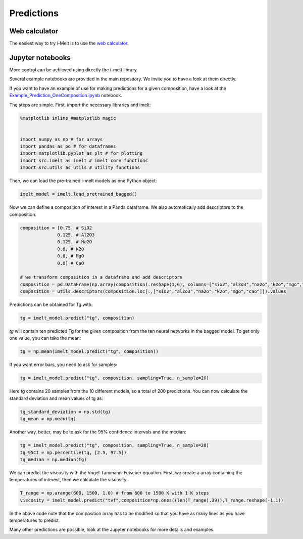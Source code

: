 Predictions
===========

Web calculator
--------------

The easiest way to try i-Melt is to use the `web calculator <https://share.streamlit.io/charlesll/i-melt/imelt_streamlit.py>`_.

Jupyter notebooks
-----------------

More control can be achieved using directly the i-melt library. 

Several example notebooks are provided in the main repository. We invite you to have a look at them directly.

If you want to have an example of use for making predictions for a given composition, have a 
look at the `Example_Prediction_OneComposition.ipynb <https://share.streamlit.io/charlesll/i-melt/Example_Prediction_OneComposition.ipynb>`_ notebook.

The steps are simple. First, import the necessary libraries and imelt:

.. code-block:: python

  %matplotlib inline #matplotlib magic


  import numpy as np # for arrays
  import pandas as pd # for dataframes
  import matplotlib.pyplot as plt # for plotting
  import src.imelt as imelt # imelt core functions
  import src.utils as utils # utility functions

Then, we can load the pre-trained i-melt models as one Python object:

.. code-block:: python

  imelt_model = imelt.load_pretrained_bagged()

Now we can define a composition of interest in a Panda dataframe. 
We also automatically add descriptors to the composition.

.. code-block:: python

  composition = [0.75, # SiO2
                0.125, # Al2O3
                0.125, # Na2O
                0.0, # K2O
                0.0, # MgO
                0.0] # CaO

  # we transform composition in a dataframe and add descriptors
  composition = pd.DataFrame(np.array(composition).reshape(1,6), columns=["sio2","al2o3","na2o","k2o","mgo","cao"])
  composition = utils.descriptors(composition.loc[:,["sio2","al2o3","na2o","k2o","mgo","cao"]]).values

Predictions can be obtained for Tg with:

.. code-block:: python

  tg = imelt_model.predict("tg", composition)

`tg` will contain ten predicted Tg for the given composition from the ten neural networks in the bagged model. To get only one value, you can take the mean:

.. code-block:: python

  tg = np.mean(imelt_model.predict("tg", composition))

If you want error bars, you need to ask for samples:

.. code-block:: python

  tg = imelt_model.predict("tg", composition, sampling=True, n_sample=20)
  
Here tg contains 20 samples from the 10 different models, so a total of 200 predictions. You can now calculate the standard deviation and mean values of tg as:

.. code-block:: python

  tg_standard_deviation = np.std(tg)
  tg_mean = np.mean(tg)

Another way, better, may be to ask for the 95% confidence intervals and the median:

.. code-block:: python

  tg = imelt_model.predict("tg", composition, sampling=True, n_sample=20)
  tg_95CI = np.percentile(tg, [2.5, 97.5])
  tg_median = np.median(tg)

We can predict the viscosity with the Vogel-Tammann-Fulscher equation. First, we create a array containing the temperatures of interest, then we calculate the viscosity:

.. code-block:: python

  T_range = np.arange(600, 1500, 1.0) # from 600 to 1500 K with 1 K steps
  viscosity = imelt_model.predict("tvf",composition*np.ones((len(T_range),39)),T_range.reshape(-1,1))

In the above code note that the composition array has to be modified so that you have as many lines as you have temperatures to predict.

Many other predictions are possible, look at the Jupyter notebooks for more details and examples.
